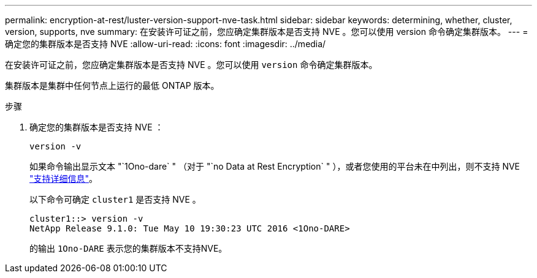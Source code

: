 ---
permalink: encryption-at-rest/luster-version-support-nve-task.html 
sidebar: sidebar 
keywords: determining, whether, cluster, version, supports, nve 
summary: 在安装许可证之前，您应确定集群版本是否支持 NVE 。您可以使用 version 命令确定集群版本。 
---
= 确定您的集群版本是否支持 NVE
:allow-uri-read: 
:icons: font
:imagesdir: ../media/


[role="lead"]
在安装许可证之前，您应确定集群版本是否支持 NVE 。您可以使用 `version` 命令确定集群版本。

集群版本是集群中任何节点上运行的最低 ONTAP 版本。

.步骤
. 确定您的集群版本是否支持 NVE ：
+
`version -v`

+
如果命令输出显示文本 "`1Ono-dare` " （对于 "`no Data at Rest Encryption` " ），或者您使用的平台未在中列出，则不支持 NVE link:configure-netapp-volume-encryption-concept.html#support-details["支持详细信息"]。

+
以下命令可确定 `cluster1` 是否支持 NVE 。

+
[listing]
----
cluster1::> version -v
NetApp Release 9.1.0: Tue May 10 19:30:23 UTC 2016 <1Ono-DARE>
----
+
的输出 `1Ono-DARE` 表示您的集群版本不支持NVE。


